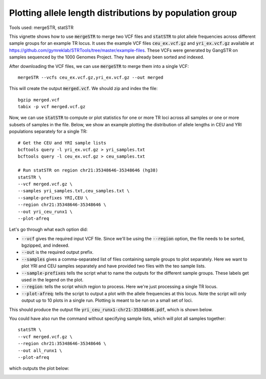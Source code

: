 Plotting allele length distributions by population group
========================================================

Tools used: mergeSTR, statSTR

This vignette shows how to use :code:`mergeSTR` to merge two VCF files and :code:`statSTR` to plot allele frequencies across different sample groups for an example TR locus. It uses the example VCF files :code:`ceu_ex.vcf.gz` and :code:`yri_ex.vcf.gz` available at https://github.com/gymreklab/STRTools/tree/master/example-files. These VCFs were generated by GangSTR on samples sequenced by the 1000 Genomes Project. They have already been sorted and indexed.

After downloading the VCF files, we can use :code:`mergeSTR` to merge them into a single VCF::

	mergeSTR --vcfs ceu_ex.vcf.gz,yri_ex.vcf.gz --out merged

This will create the output :code:`merged.vcf`. We should zip and index the file::

	bgzip merged.vcf
	tabix -p vcf merged.vcf.gz

Now, we can use :code:`statSTR` to compute or plot statistics for one or more TR loci across all samples or one or more subsets of samples in the file. Below, we show an example plotting the distribution of allele lengths in CEU and YRI populations separately for a single TR::

	# Get the CEU and YRI sample lists
	bcftools query -l yri_ex.vcf.gz > yri_samples.txt
	bcftools query -l ceu_ex.vcf.gz > ceu_samples.txt

	# Run statSTR on region chr21:35348646-35348646 (hg38)
	statSTR \
    	--vcf merged.vcf.gz \
    	--samples yri_samples.txt,ceu_samples.txt \
    	--sample-prefixes YRI,CEU \
    	--region chr21:35348646-35348646 \
    	--out yri_ceu_runx1 \
    	--plot-afreq


Let's go through what each option did:

* :code:`--vcf` gives the required input VCF file. Since we'll be using the :code:`--region` option, the file needs to be sorted, bgzipped, and indexed.
* :code:`--out` is the required output prefix. 
* :code:`--samples` gives a comma-separated list of files containing sample groups to plot separately. Here we want to plot YRI and CEU samples separately and have provided two files with the teo sample lists.
* :code:`--sample-prefixes` tells the script what to name the outputs for the different sample groups. These labels get used in the legend on the plot.
* :code:`--region`: tells the script which region to process. Here we're just processing a single TR locus. 
* :code:`--plot-afreq`: tells the script to output a plot with the allele frequencies at this locus. Note the script will only output up to 10 plots in a single run. Plotting is meant to be run on a small set of loci.

This should produce the output file :code:`yri_ceu_runx1-chr21-35348646.pdf`, which is shown below.

.. image:: yri_ceu_runx1-chr21-35348646.jpg
   :width: 600

You could have also run the command without specifying sample lists, which will plot all samples together::

	statSTR \
    	--vcf merged.vcf.gz \
    	--region chr21:35348646-35348646 \
    	--out all_runx1 \
    	--plot-afreq

which outputs the plot below:

.. image:: all_runx1-chr21-35348646.jpg
   :width: 600
